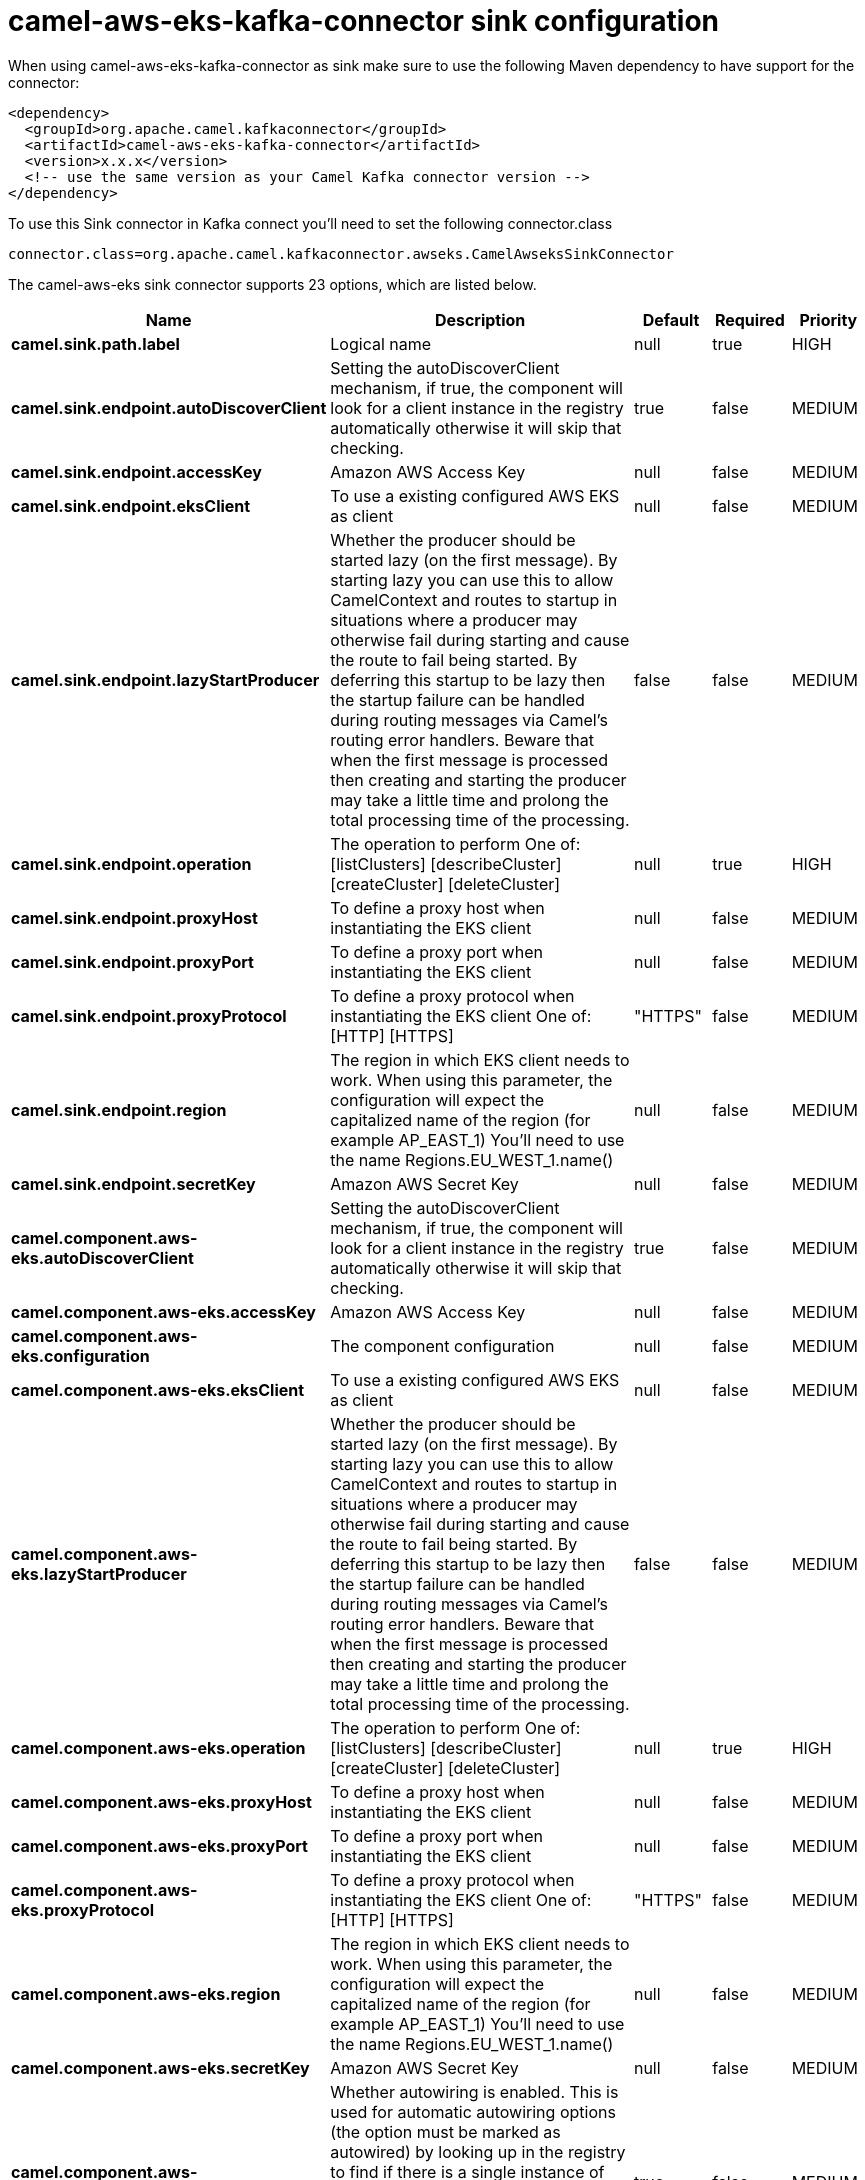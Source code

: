 // kafka-connector options: START
[[camel-aws-eks-kafka-connector-sink]]
= camel-aws-eks-kafka-connector sink configuration

When using camel-aws-eks-kafka-connector as sink make sure to use the following Maven dependency to have support for the connector:

[source,xml]
----
<dependency>
  <groupId>org.apache.camel.kafkaconnector</groupId>
  <artifactId>camel-aws-eks-kafka-connector</artifactId>
  <version>x.x.x</version>
  <!-- use the same version as your Camel Kafka connector version -->
</dependency>
----

To use this Sink connector in Kafka connect you'll need to set the following connector.class

[source,java]
----
connector.class=org.apache.camel.kafkaconnector.awseks.CamelAwseksSinkConnector
----


The camel-aws-eks sink connector supports 23 options, which are listed below.



[width="100%",cols="2,5,^1,1,1",options="header"]
|===
| Name | Description | Default | Required | Priority
| *camel.sink.path.label* | Logical name | null | true | HIGH
| *camel.sink.endpoint.autoDiscoverClient* | Setting the autoDiscoverClient mechanism, if true, the component will look for a client instance in the registry automatically otherwise it will skip that checking. | true | false | MEDIUM
| *camel.sink.endpoint.accessKey* | Amazon AWS Access Key | null | false | MEDIUM
| *camel.sink.endpoint.eksClient* | To use a existing configured AWS EKS as client | null | false | MEDIUM
| *camel.sink.endpoint.lazyStartProducer* | Whether the producer should be started lazy (on the first message). By starting lazy you can use this to allow CamelContext and routes to startup in situations where a producer may otherwise fail during starting and cause the route to fail being started. By deferring this startup to be lazy then the startup failure can be handled during routing messages via Camel's routing error handlers. Beware that when the first message is processed then creating and starting the producer may take a little time and prolong the total processing time of the processing. | false | false | MEDIUM
| *camel.sink.endpoint.operation* | The operation to perform One of: [listClusters] [describeCluster] [createCluster] [deleteCluster] | null | true | HIGH
| *camel.sink.endpoint.proxyHost* | To define a proxy host when instantiating the EKS client | null | false | MEDIUM
| *camel.sink.endpoint.proxyPort* | To define a proxy port when instantiating the EKS client | null | false | MEDIUM
| *camel.sink.endpoint.proxyProtocol* | To define a proxy protocol when instantiating the EKS client One of: [HTTP] [HTTPS] | "HTTPS" | false | MEDIUM
| *camel.sink.endpoint.region* | The region in which EKS client needs to work. When using this parameter, the configuration will expect the capitalized name of the region (for example AP_EAST_1) You'll need to use the name Regions.EU_WEST_1.name() | null | false | MEDIUM
| *camel.sink.endpoint.secretKey* | Amazon AWS Secret Key | null | false | MEDIUM
| *camel.component.aws-eks.autoDiscoverClient* | Setting the autoDiscoverClient mechanism, if true, the component will look for a client instance in the registry automatically otherwise it will skip that checking. | true | false | MEDIUM
| *camel.component.aws-eks.accessKey* | Amazon AWS Access Key | null | false | MEDIUM
| *camel.component.aws-eks.configuration* | The component configuration | null | false | MEDIUM
| *camel.component.aws-eks.eksClient* | To use a existing configured AWS EKS as client | null | false | MEDIUM
| *camel.component.aws-eks.lazyStartProducer* | Whether the producer should be started lazy (on the first message). By starting lazy you can use this to allow CamelContext and routes to startup in situations where a producer may otherwise fail during starting and cause the route to fail being started. By deferring this startup to be lazy then the startup failure can be handled during routing messages via Camel's routing error handlers. Beware that when the first message is processed then creating and starting the producer may take a little time and prolong the total processing time of the processing. | false | false | MEDIUM
| *camel.component.aws-eks.operation* | The operation to perform One of: [listClusters] [describeCluster] [createCluster] [deleteCluster] | null | true | HIGH
| *camel.component.aws-eks.proxyHost* | To define a proxy host when instantiating the EKS client | null | false | MEDIUM
| *camel.component.aws-eks.proxyPort* | To define a proxy port when instantiating the EKS client | null | false | MEDIUM
| *camel.component.aws-eks.proxyProtocol* | To define a proxy protocol when instantiating the EKS client One of: [HTTP] [HTTPS] | "HTTPS" | false | MEDIUM
| *camel.component.aws-eks.region* | The region in which EKS client needs to work. When using this parameter, the configuration will expect the capitalized name of the region (for example AP_EAST_1) You'll need to use the name Regions.EU_WEST_1.name() | null | false | MEDIUM
| *camel.component.aws-eks.secretKey* | Amazon AWS Secret Key | null | false | MEDIUM
| *camel.component.aws-eks.autowiredEnabled* | Whether autowiring is enabled. This is used for automatic autowiring options (the option must be marked as autowired) by looking up in the registry to find if there is a single instance of matching type, which then gets configured on the component. This can be used for automatic configuring JDBC data sources, JMS connection factories, AWS Clients, etc. | true | false | MEDIUM
|===



The camel-aws-eks sink connector has no converters out of the box.





The camel-aws-eks sink connector has no transforms out of the box.





The camel-aws-eks sink connector has no aggregation strategies out of the box.
// kafka-connector options: END
